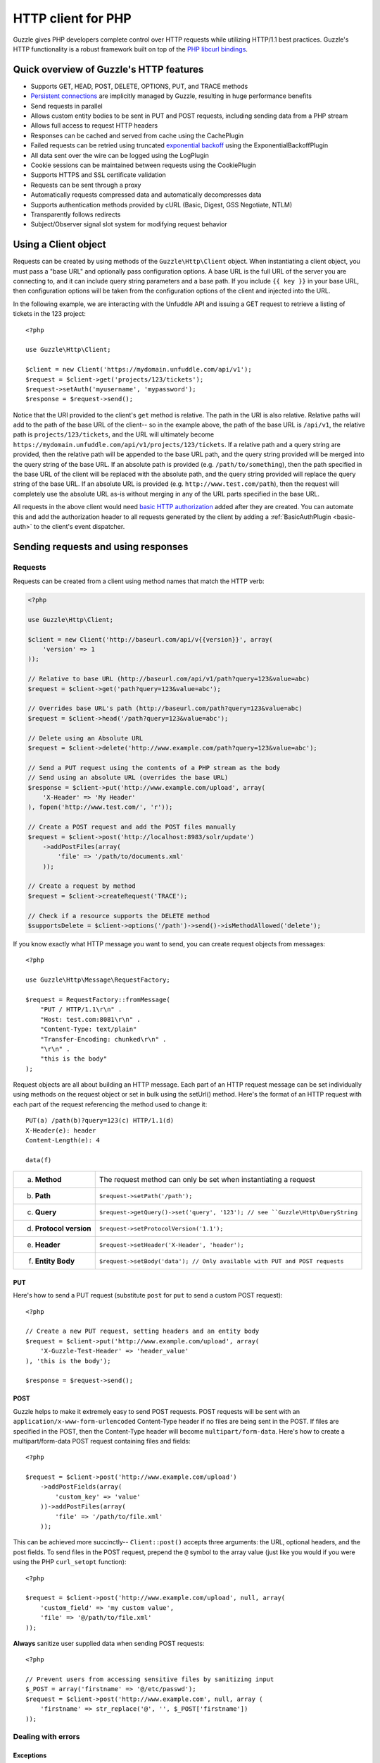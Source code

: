 ===================
HTTP client for PHP
===================

.. highlight:: php

Guzzle gives PHP developers complete control over HTTP requests while utilizing HTTP/1.1 best practices.  Guzzle's HTTP functionality is a robust framework built on top of the `PHP libcurl bindings <http://www.php.net/curl>`_.

Quick overview of Guzzle's HTTP features
----------------------------------------

* Supports GET, HEAD, POST, DELETE, OPTIONS, PUT, and TRACE methods
* `Persistent connections <http://en.wikipedia.org/wiki/Persistent_connections>`_ are implicitly managed by Guzzle, resulting in huge performance benefits
* Send requests in parallel
* Allows custom entity bodies to be sent in PUT and POST requests, including sending data from a PHP stream
* Allows full access to request HTTP headers
* Responses can be cached and served from cache using the CachePlugin
* Failed requests can be retried using truncated `exponential backoff <http://en.wikipedia.org/wiki/Exponential_backoff>`_ using the ExponentialBackoffPlugin
* All data sent over the wire can be logged using the LogPlugin
* Cookie sessions can be maintained between requests using the CookiePlugin
* Supports HTTPS and SSL certificate validation
* Requests can be sent through a proxy
* Automatically requests compressed data and automatically decompresses data
* Supports authentication methods provided by cURL (Basic, Digest, GSS Negotiate, NTLM)
* Transparently follows redirects
* Subject/Observer signal slot system for modifying request behavior

Using a Client object
---------------------

Requests can be created by using methods of the ``Guzzle\Http\Client`` object.  When instantiating a client object, you must pass a "base URL" and optionally pass configuration options.  A base URL is the full URL of the server you are connecting to, and it can include query string parameters and a base path.  If you include ``{{ key }}`` in your base URL, then configuration options will be taken from the configuration options of the client and injected into the URL.

In the following example, we are interacting with the Unfuddle API and issuing a GET request to retrieve a listing of tickets in the 123 project::

    <?php

    use Guzzle\Http\Client;

    $client = new Client('https://mydomain.unfuddle.com/api/v1');
    $request = $client->get('projects/123/tickets');
    $request->setAuth('myusername', 'mypassword');
    $response = $request->send();

Notice that the URI provided to the client's ``get`` method is relative.  The path in the URI is also relative.  Relative paths will add to the path of the base URL of the client-- so in the example above, the path of the base URL is ``/api/v1``, the relative path is ``projects/123/tickets``, and the URL will ultimately become ``https://mydomain.unfuddle.com/api/v1/projects/123/tickets``.  If a relative path and a query string are provided, then the relative path will be appended to the base URL path, and the query string provided will be merged into the query string of the base URL.  If an absolute path is provided (e.g. ``/path/to/something``), then the path specified in the base URL of the client will be replaced with the absolute path, and the query string provided will replace the query string of the base URL.  If an absolute URL is provided (e.g. ``http://www.test.com/path``), then the request will completely use the absolute URL as-is without merging in any of the URL parts specified in the base URL.

All requests in the above client would need `basic HTTP authorization <http://www.ietf.org/rfc/rfc2617.txt>`_ added after they are created.  You can automate this and add the authorization header to all requests generated by the client by adding a :ref:`BasicAuthPlugin <basic-auth>` to the client's event dispatcher.

Sending requests and using responses
------------------------------------

Requests
~~~~~~~~

Requests can be created from a client using method names that match the HTTP verb:

.. code-block:: php

    <?php

    use Guzzle\Http\Client;

    $client = new Client('http://baseurl.com/api/v{{version}}', array(
        'version' => 1
    ));

    // Relative to base URL (http://baseurl.com/api/v1/path?query=123&value=abc)
    $request = $client->get('path?query=123&value=abc');

    // Overrides base URL's path (http://baseurl.com/path?query=123&value=abc)
    $request = $client->head('/path?query=123&value=abc');

    // Delete using an Absolute URL
    $request = $client->delete('http://www.example.com/path?query=123&value=abc');

    // Send a PUT request using the contents of a PHP stream as the body
    // Send using an absolute URL (overrides the base URL)
    $response = $client->put('http://www.example.com/upload', array(
        'X-Header' => 'My Header'
    ), fopen('http://www.test.com/', 'r'));

    // Create a POST request and add the POST files manually
    $request = $client->post('http://localhost:8983/solr/update')
        ->addPostFiles(array(
            'file' => '/path/to/documents.xml'
        ));

    // Create a request by method
    $request = $client->createRequest('TRACE');

    // Check if a resource supports the DELETE method
    $supportsDelete = $client->options('/path')->send()->isMethodAllowed('delete');

If you know exactly what HTTP message you want to send, you can create request objects from messages::

    <?php

    use Guzzle\Http\Message\RequestFactory;

    $request = RequestFactory::fromMessage(
        "PUT / HTTP/1.1\r\n" .
        "Host: test.com:8081\r\n" .
        "Content-Type: text/plain"
        "Transfer-Encoding: chunked\r\n" .
        "\r\n" .
        "this is the body"
    );

Request objects are all about building an HTTP message.  Each part of an HTTP request message can be set individually using methods on the request object or set in bulk using the setUrl() method.  Here's the format of an HTTP request with each part of the request referencing the method used to change it::

    PUT(a) /path(b)?query=123(c) HTTP/1.1(d)
    X-Header(e): header
    Content-Length(e): 4

    data(f)

+-------------------------+---------------------------------------------------------------------------------+
| a. **Method**           | The request method can only be set when instantiating a request                 |
+-------------------------+---------------------------------------------------------------------------------+
| b. **Path**             | ``$request->setPath('/path');``                                                 |
+-------------------------+---------------------------------------------------------------------------------+
| c. **Query**            |``$request->getQuery()->set('query', '123'); // see ``Guzzle\Http\QueryString``  |
+-------------------------+---------------------------------------------------------------------------------+
| d. **Protocol version** | ``$request->setProtocolVersion('1.1');``                                        |
+-------------------------+---------------------------------------------------------------------------------+
| e. **Header**           | ``$request->setHeader('X-Header', 'header');``                                  |
+-------------------------+---------------------------------------------------------------------------------+
| f. **Entity Body**      |  ``$request->setBody('data'); // Only available with PUT and POST requests``    |
+-------------------------+---------------------------------------------------------------------------------+

PUT
^^^

Here's how to send a PUT request (substitute ``post`` for ``put`` to send a custom POST request)::

    <?php

    // Create a new PUT request, setting headers and an entity body
    $request = $client->put('http://www.example.com/upload', array(
        'X-Guzzle-Test-Header' => 'header_value'
    ), 'this is the body');

    $response = $request->send();

POST
^^^^

Guzzle helps to make it extremely easy to send POST requests.  POST requests will be sent with an ``application/x-www-form-urlencoded`` Content-Type header if no files are being sent in the POST.  If files are specified in the POST, then the Content-Type header will become ``multipart/form-data``.  Here's how to create a multipart/form-data POST request containing files and fields::

    <?php

    $request = $client->post('http://www.example.com/upload')
        ->addPostFields(array(
            'custom_key' => 'value'
        ))->addPostFiles(array(
            'file' => '/path/to/file.xml'
        ));

This can be achieved more succinctly-- ``Client::post()`` accepts three arguments: the URL, optional headers, and the post fields.  To send files in the POST request, prepend the ``@`` symbol to the array value (just like you would if you were using the PHP ``curl_setopt`` function)::

    <?php

    $request = $client->post('http://www.example.com/upload', null, array(
        'custom_field' => 'my custom value',
        'file' => '@/path/to/file.xml'
    ));

**Always** sanitize user supplied data when sending POST requests::

    <?php

    // Prevent users from accessing sensitive files by sanitizing input
    $_POST = array('firstname' => '@/etc/passwd');
    $request = $client->post('http://www.example.com', null, array (
        'firstname' => str_replace('@', '', $_POST['firstname'])
    ));

Dealing with errors
~~~~~~~~~~~~~~~~~~~

Exceptions
^^^^^^^^^^

Requests that receive a 4xx or 5xx response will throw a ``Guzzle\Http\Message\BadResponseException``.  Here's an example of catching a BadResponseException::

    <?php

    try {
        $response = $client->get('/not_found.xml')->send();
    } catch (BadResponseException $e) {
        echo 'Uh oh! ' . $e->getMessage();
    }

Throwing an exception when a 4xx or 5xx response is encountered is the default behavior of Guzzle requests.  This behavior can be overridden by adding an event listener with a higher priority than -255 that stops event propagation.  You can subscribe to ``request.error`` to receive notifications any time an unsuccessful response is received.

You can change the response that will be associated with the request by calling ``setResponse()`` on the ``$event['request']`` object passed into your listener, or by changing the ``$event['response']`` value of the ``Guzzle\Common\Event`` object that is passed to your listener.  Transparently changing the response associated with a request in this manner would allow you to retry failed requests without complicating the code that uses the client.  This might be useful for sending requests to a web service that has expiring auth tokens.  When a response shows that your token has expired, you can get a new token, retry the request with the new token, and return the successful response to the user.

Here's an example of retrying a request using updated authorization credentials when a 401 response is received, overriding the response of the original request with the new response, and still allowing the default exception behavior to be called when other non-200 response status codes are encountered::

    <?php

    $request = $client->getEventDispatcher()->addListener('request.error', function(Event $event) {

        if ($event['response']->getStatusCode() == 401) {

            $newRequest = $event['request']->clone();
            $newRequest->setHeader('X-Auth-Header', MyApplication::getNewAuthToken());
            $newResponse = $newRequest->send();

            // Set the response object of the request without firing more events
            $event['response'] = $newResponse;

            // You can also change the response and fire the normal chain of
            // events by calling $event['request']->setResponse($newResponse);

            // Stop other events from firing when you override 401 responses
            $event->stopPropagation();
        }

    });

cURL errors
^^^^^^^^^^^

Connection problems and cURL specific errors can also occur when transferring requests using Guzzle.  When Guzzle encounters cURL specific errors while transferring a single request, a ``Guzzle\Http\Curl\CurlException`` is thrown with an informative error message and access to the cURL error message.  Sending a request that cannot resolve a host name will result in a CurlException with an exception message similar to the following:

.. code-block:: none

    [curl] 6: Couldn't resolve host 'www.nonexistenthost.com' [url] http://www.nonexistenthost.com/ [info] array (
      'url' => 'http://www.nonexistenthost.com/',
      'content_type' => NULL,
      'http_code' => 0,
      'header_size' => 0,
      'request_size' => 0,
      'filetime' => -1,
      'ssl_verify_result' => 0,
      'redirect_count' => 0,
      'total_time' => 0,
      'namelookup_time' => 0,
      'connect_time' => 0,
      'pretransfer_time' => 0,
      'size_upload' => 0,
      'size_download' => 0,
      'speed_download' => 0,
      'speed_upload' => 0,
      'download_content_length' => -1,
      'upload_content_length' => -1,
      'starttransfer_time' => 0,
      'redirect_time' => 0,
      'certinfo' =>
      array (
      ),
    ) [debug] * getaddrinfo(3) failed for www.nonexistenthost.com:80
    * Couldn't resolve host 'www.nonexistenthost.com'
    * Closing connection #0

A ``Guzzle\Common\ExceptionCollection`` exception is thrown when a cURL specific error occurs while transferring multiple requests in parallel.  You can then iterate over all of the exceptions encountered during the transfer.

Entity Bodies
~~~~~~~~~~~~~

`Entity body <http://www.w3.org/Protocols/rfc2616/rfc2616-sec7.html>`_ is the term used for the body of an HTTP message.  The entity body of requests and responses is inherently a `PHP stream <http://php.net/manual/en/book.stream.php>`_ in Guzzle.  The body of the request can be either a string or a PHP stream which are converted into a ``Guzzle\Http\EntityBody`` object using its factory method.  When using a string, the entity body is stored in a `temp PHP stream <http://www.php.net/manual/en/wrappers.php.php>`_.  The use of temp PHP streams helps to protect your application from running out of memory when sending or receiving large entity bodies in your messages.  When more than 2MB of data is stored in a temp stream, it automatically stores the data on disk rather than in memory.

EntityBody objects provide a great deal of functionality: compression, decompression, calculate the Content-MD5, calculate the Content-Length (when the resource is repeatable), guessing the Content-Type, and more.  Guzzle doesn't need to load an entire entity body into a string when sending or retrieving data; entity bodies are streamed when being uploaded and downloaded.

Here's an example of gzip compressing a text file then sending the file to a URL::

    <?php

    use Guzzle\Http\EntityBody;

    $body = EntityBody::factory(fopen('/path/to/file.txt', 'r'));
    $body->compress();
    $response = $client->put('http://localhost:8080/uploads', null, $body)->send();

The body of the request can be specified in the ``Client::put()`` or ``Client::post()``  method, or, you can specify the body of the request by calling the ``setBody()`` method of any ``Guzzle\Http\Message\EntityEnclosingRequestInterface`` object.  If you need the response entity body of a request to use a destination other than a temporary stream (e.g. FTP, HTTP, a specific file, an open stream), you can set the entity body object that will be used to hold the response body by calling ``setResponseBody()`` on any request object.

Responses
~~~~~~~~~

Sending a request will return a ``Guzzle\Http\Message\Response`` object.  You can view the HTTP response message by casting the Response object to a string.  Casting the response to a string will return the entity body of the response as a string too, so this might be an expensive operation if the entity body is stored in a file or network stream.  If you only want to see the response headers, you can call ``getRawHeaders()``.

The Response object contains helper methods for retrieving common response headers.  These helper methods normalize the variations of HTTP response headers so that you will not need to check for the upper-case existence, lowercase existence, or if you aren't sure if the header will contain a hyphen::

    <?php

    $response->getContentMd5();
    $response->getEtag();
    $response->getCacheControl();
    $response->getHeader('Content-Length');

The entity body of a response can be retrieved by calling ``$response->getBody()``.  Pass TRUE to this method to retrieve the body as a string rather than an EntityBody object;  this is a convenience feature-- an EntityBody can be cast as a string.

Send HTTP requests in parallel
~~~~~~~~~~~~~~~~~~~~~~~~~~~~~~

Sending many HTTP requests serially (one at a time) can cause an unnecessary delay in a script's execution. Each request must complete before a subsequent request can be sent. By sending requests in parallel, a pool of HTTP requests can complete at the speed of the slowest request in the pool, significantly reducing the amount of time needed to execute multiple HTTP requests. Guzzle provides a wrapper for the curl_multi functions in PHP.

You can pass a single request or an array of requests to a client's ``send()`` method.  Here's an example of sending three requests in parallel using a client object::

    <?php

    use Guzzle\Common\ExceptionCollection;

    try {
        $responses = $client->send(array(
            $client->get('http://www.google.com/'),
            $client->head('http://www.google.com/'),
            $client->get('https://www.github.com/')
        ));
    } catch (ExceptionCollection $e) {
        echo "The following exceptions were encountered:\n";
        foreach ($e as $exception) {
            echo $exception->getMessage() . "\n";
        }
    }

A single request failure will not cause the entire pool of requests to fail.  Any exceptions thrown while transferring a pool of requests will be aggregated into a ``Guzzle\Common\ExceptionCollection`` exception.

Managed persistent HTTP connections
~~~~~~~~~~~~~~~~~~~~~~~~~~~~~~~~~~~

Persistent HTTP connections are an extremely important aspect of the HTTP/1.1 protocol that is often overlooked by PHP HTTP clients. Persistent connections allows data to be transferred between a client and server without the need to reconnect each time a subsequent request is sent, providing a significant performance boost to applications that need to send many HTTP requests to the same host.  Guzzle implicitly manages persistent connections for all requests.

All HTTP requests sent through Guzzle are sent using the same cURL multi handle.  cURL will maintain a cache of persistent connections on a multi handle.  As long as you do not override the default ``Guzzle\Http\Curl\CurlMulti`` object in your clients, you will benefit from application-wide persistent connections.  More information about cURL's internal design and persistent connection handling can be found at http://curl.haxx.se/dev/internals.html.

Low level cURL access
~~~~~~~~~~~~~~~~~~~~~

Most of the functionality implemented in the libcurl bindings has been simplified and abstracted by Guzzle. Developers who need access to `cURL specific functionality <http://www.php.net/curl_setopt>`_ that is not abstracted by Guzzle (e.g. proxies and SSL) can still add cURL handle specific behavior to Guzzle HTTP requests using something like this::

    <?php

    $request->getCurlOptions()->set(CURLOPT_SSL_VERIFYHOST, true);

You can add cURL options to every request sent from your client by adding configuration options to the client that are prefixed with "curl.".  Clients will automatically map cURL constants for keys and values to their correct PHP value.

.. code-block:: php

    <?php

    $client = new Guzzle\Http\Client('https://example.com/', array(
        'curl.CURLOPT_SSL_VERIFYHOST' => false,
        'curl.CURLOPT_SSL_VERIFYPEER' => false,
        'curl.CURLOPT_PROXY'          => 'proxy.mydomain.com:8080',
        'curl.CURLOPT_PROXYTYPE'      => 'CURLPROXY_HTTP'
    ));

Plugins for common HTTP request behavior
----------------------------------------

Guzzle provides easy to use request plugins that add behavior to requests based on signal slot event notifications.

.. note::

    Any event subscriber attached to the ``EventDispatcher`` of a ``Client`` object will automatically be attached to all request objects created by the client.  This allows you to attach, for example, a  HistoryPlugin to a client object, and from that point on, every request sent through that client will utilize the HistoryPlugin.

Over the wire logging
~~~~~~~~~~~~~~~~~~~~~

Use the ``Guzzle\Http\Plugin\LogPlugin`` to view all data sent over the wire, including entity bodies and redirects::

    <?php

    use Guzzle\Common\Log\ZendLogAdapter;
    use Guzzle\Http\Plugin\LogPlugin;

    $adapter = new ZendLogAdapter(new \Zend_Log(new \Zend_Log_Writer_Stream('php://output')));
    $logPlugin = new LogPlugin($adapter, LogPlugin::LOG_VERBOSE);

    // Attach the plugin to the request, which will in turn be attached to all
    // requests generated by the client
    $client->getEventDispatcher()->addSubscriber($logPlugin);

    $response = $client->get('http://google.com')->send();

The code sample above wraps a ``Zend_Log`` object using a ``Guzzle\Common\Log\ZendLogAdapter``.  After attaching the request to the plugin, all data sent over the wire will be logged to stdout.  The above code sample would output something like:

.. code-block:: none

    2011-03-10T20:07:56-06:00 DEBUG (7): www.google.com - "GET / HTTP/1.1" - 200 0 - 0.195698 0 45887
    * About to connect() to google.com port 80 (#0)
    *   Trying 74.125.227.50... * connected
    * Connected to google.com (74.125.227.50) port 80 (#0)
    > GET / HTTP/1.1
    Accept: */*
    Accept-Encoding: deflate, gzip
    User-Agent: Guzzle/0.9 (Language=PHP/5.3.5; curl=7.21.2; Host=x86_64-apple-darwin10.4.0)
    Host: google.com

    < HTTP/1.1 301 Moved Permanently
    < Location: http://www.google.com/
    < Content-Type: text/html; charset=UTF-8
    < Date: Fri, 11 Mar 2011 02:06:32 GMT
    < Expires: Sun, 10 Apr 2011 02:06:32 GMT
    < Cache-Control: public, max-age=2592000
    < Server: gws
    < Content-Length: 219
    < X-XSS-Protection: 1; mode=block
    <
    * Ignoring the response-body
    * Connection #0 to host google.com left intact
    * Issue another request to this URL: 'http://www.google.com/'
    * About to connect() to www.google.com port 80 (#1)
    *   Trying 74.125.45.147... * connected
    * Connected to www.google.com (74.125.45.147) port 80 (#1)
    > GET / HTTP/1.1
    Host: www.google.com
    Accept: */*
    Accept-Encoding: deflate, gzip
    User-Agent: Guzzle/0.9 (Language=PHP/5.3.5; curl=7.21.2; Host=x86_64-apple-darwin10.4.0)

    < HTTP/1.1 200 OK
    < Date: Fri, 11 Mar 2011 02:06:32 GMT
    < Expires: -1
    < Cache-Control: private, max-age=0
    < Content-Type: text/html; charset=ISO-8859-1
    < Set-Cookie: PREF=ID=8a61470bce22ed5b:FF=0:TM=1299809192:LM=1299809192:S=axQwBxLyhXV7mbE3; expires=Sun, 10-Mar-2013 02:06:32 GMT; path=/; domain=.google.com
    < Set-Cookie: NID=44=qxXLtXgSKI2S9_mG7KbN7yR2atSje1B9Eft_CHTyjTuIivwE9kB1sATn_YPmBNhZHiNyxcP4_tIYnawjSNWeAepixK3CoKHw-RINrgGNSG3RfpAG7M-IKxHmLhJM6NeA; expires=Sat, 10-Sep-2011 02:06:32 GMT; path=/; domain=.google.com; HttpOnly
    < Server: gws
    < X-XSS-Protection: 1; mode=block
    < Transfer-Encoding: chunked
    <
    * Connection #1 to host www.google.com left intact
    <!doctype html><html><head>
    [...snipped]

Truncated exponential backoff
~~~~~~~~~~~~~~~~~~~~~~~~~~~~~

The ``Guzzle\Http\Plugin\ExponentialBackoffPlugin`` automatically retries failed HTTP requests using truncated exponential backoff::

    <?php

    use Guzzle\Http\Plugin\ExponentialBackoffPlugin;

    $client->getEventDispatcher()->addSubscriber(new ExponentialBackoffPlugin());
    $request = $client->get('http://google.com/');
    $request->send();

.. note::

    By default, the ExponentialBackoffPlugin will retry all 500 and 503 responses up to 3 times.  The number of retries and the HTTP status codes that are retried can be configured in the constructor of the plugin.

PHP-based caching forward proxy
~~~~~~~~~~~~~~~~~~~~~~~~~~~~~~~

Guzzle can leverage HTTP's caching specifications using the ``Guzzle\Http\Plugin\CachePlugin``.  The CachePlugin provides a private transparent proxy cache that caches HTTP responses.  The caching logic, based on `RFC 2616 <http://www.w3.org/Protocols/rfc2616/rfc2616-sec13.html>`_, uses HTTP headers to control caching behavior, cache lifetime, and supports ETag and Last-Modified based revalidation::

    <?php

    use Doctrine\Common\Cache\ArrayCache;
    use Guzzle\Common\Cache\DoctrineCacheAdapter;
    use Guzzle\Http\Plugin\CachePlugin;

    $adapter = new DoctrineCacheAdapter(new ArrayCache());
    $cache = new CachePlugin($adapter, true);
    $client->getEventDispatcher()->addSubscriber($cache);

    $request = $client->get('http://www.wikipedia.org/');
    $request->send();

    // The next request will revalidate against the origin server to see if it
    // has been modified.  If a 304 response is recieved the response will be
    // served from cache
    $request->send();

Guzzle doesn't try to reinvent the wheel when it comes to caching or logging.  Plenty of other frameworks have excellent solutions in place that you are probably already using in your applications.  Guzzle uses adapters for caching and logging.  Guzzle currently supports log adapters for the Zend Framework 1.0/2.0 and Monolog, and cache adapters for `Doctrine 2.0 <http://www.doctrine-project.org/>`_ and the Zend Framework 1.0/2.0.

See :doc:`Caching </guide/http/caching>` for more information on the caching plugin.

Cookie session plugin
~~~~~~~~~~~~~~~~~~~~~

Some web services require a Cookie in order to maintain a session.  The ``Guzzle\Http\Plugin\CookiePlugin`` will add cookies to requests and parse cookies from responses using a CookieJar object::

    <?php

    use Guzzle\Http\Plugin\CookiePlugin;
    use Guzzle\Http\CookieJar\ArrayCookieJar;

    $plugin = new CookiePlugin(new ArrayCookieJar());
    $client->getEventDispatcher()->addSubscriber($plugin);
    $request = $client->get('http://www.yahoo.com/');

    // Send the request with no cookies and parse the returned cookies
    $request->send();

    // Send the request again, noticing that cookies are being sent
    $request->send();

    echo $request;

MD5 hash validator plugin
~~~~~~~~~~~~~~~~~~~~~~~~~

Entity bodies can sometimes be modified over the wire due to a faulty TCP transport or misbehaving proxy.  If an HTTP response contains a Content-MD5 header, then a MD5 hash of the entity body of a response can be compared against the Content-MD5 header of the response to determine if the response was delivered intact.  The ``Guzzle\Http\Plugin\Md5ValidatorPlugin`` will throw an ``UnexpectedValueException`` if the calculated MD5 hash does not match the Content-MD5 hash::

    <?php

    use Guzzle\Http\Plugin\Md5ValidatorPlugin;

    $plugin = new Md5ValidatorPlugin();
    $client->getEventDispatcher()->addSubscriber($plugin);
    $request = $client->get('http://www.yahoo.com/');
    $request->send();

Calculating the MD5 hash of a large entity body or an entity body that was transferred using a Content-Encoding is an expensive operation.  When working in high performance applications, you might consider skipping the MD5 hash validation for entity bodies bigger than a certain size or Content-Encoded entity bodies (see ``Guzzle\Http\Plugin\Md5ValidatorPlugin`` for more information).

History plugin
~~~~~~~~~~~~~~

The history plugin tracks all of the requests and responses sent through a request or client.  This plugin can be useful for crawling or unit testing.  By default, the history plugin stores up to 10 requests and responses.

.. code-block:: php

    <?php

    use Guzzle\Http\Plugin\HistoryPlugin;

    $history = new HistoryPlugin();
    $history->setLimit(5);

    $client->getEventDispatcher()->addSubscriber($history);
    $client->get('http://www.yahoo.com/')->send();

    echo $history->getLastRequest();
    echo $history->getLastResponse();
    echo count($history);

Mock Plugin
~~~~~~~~~~~

The mock plugin is useful for testing Guzzle clients.  The mock plugin allows you to queue an array of responses that will satisfy requests sent from a client by consuming the request queue in FIFO order.

.. code-block:: php

    <?php

    use Guzzle\Http\Plugin\MockPlugin;
    use Guzzle\Http\Message\Response;

    $mock = new MockPlugin();
    $mock->addResponse(new Response(200))
         ->addResponse(new Response(404));

    $client->getEventDispatcher()->addSubscriber($mock);

    // The following request will receive a 200 response from the plugin
    $client->get('http://www.example.com/')->send();

    // The following request will receive a 404 response from the plugin
    $client->get('http://www.test.com/')->send();

.. _basic-auth:

Basic Auth Plugin
~~~~~~~~~~~~~~~~~

If your web service client requires basic authorization, then you can use the BasicAuthPlugin to easily add an Authorization header to each request sent by the client.

.. code-block:: php

    <?php

    use Guzzle\Http\Plugin\BasicAuthPlugin;
    $client->getEventDispatcher()->addSubscriber(new BasicAuthPlugin('username', 'password'));
    $response = $client->get('projects/1/people')->send();
    $xml = new SimpleXMLElement($response->getBody(true));
    foreach ($xml->person as $person) {
        echo $person->email . "\n";
    }

Batch Queue Plugin
~~~~~~~~~~~~~~~~~~

Send a large number of requests using the batch queue plugin.  Any request created by a client will automatically be tracked and queued by the BatchQueuePlugin. In the constructor of the plugin, you can specify the maximum amount of requests to keep in queue before implicitly flushing, or set 0 to never automatically flush.

.. code-block:: php

    <?php

    use Guzzle\Http\Client;
    use Guzzle\Http\Plugin\BatchQueuePlugin;

    $client = new Client('http://www.test.com/');

    // Here we are saying that if 10 or more requests are in the batch queue,
    // then it must automatically flush the queue and send the requests.
    $batchPlugin = new BatchQueuePlugin(10);

    // Add the batch plugin to the client object
    $client->getEventDispatcher()->addSubscriber($batchPlugin);

    // Queue up some requests on the BatchQueuePlugin
    $request1 = $client->get('/');
    $request2 = $client->get('/');
    $request3 = $client->get('/');

    // If the batch plugin is handy, you can call the flush method directly
    $batchPlugin->flush();

    // If you no longer have the batch plugin handy, you can emit the 'flush' event
    // from the client
    $client->dispatch('flush');

OAuth 1.0 Plugin
~~~~~~~~~~~~~~~~

Guzzle ships with an OAuth 1.0 plugin that can sign requests using a consumer key, consumer secret, OAuth token, and OAuth secret.  Here's an example showing how to send an authenticated request to the Twitter REST API:

.. code-block:: php

    <?php

    $client = new Guzzle\Http\Client('http://api.twitter.com/1');
    $oauth = new Guzzle\Http\Plugin\OauthPlugin(array(
        'consumer_key'    => 'my_key',
        'consumer_secret' => 'my_secret',
        'token'           => 'my_token',
        'token_secret'    => 'my_token_secret'
    ));
    $client->getEventDispatcher()->addSubscriber($oauth);

    $response = $client->get('statuses/public_timeline.json')->send();

If you need to use a custom signing method, you can pass a ``signature_method`` configuration option in the constructor of the OAuth plugin.  The ``signature_method`` option must be a callable variable that accepts a string to sign and signing key and returns a signed string.

Third-party plugins
~~~~~~~~~~~~~~~~~~~

* `WSSE Authentication plugin <https://github.com/davedevelopment/guzzle-wsse-auth-plugin>`_
